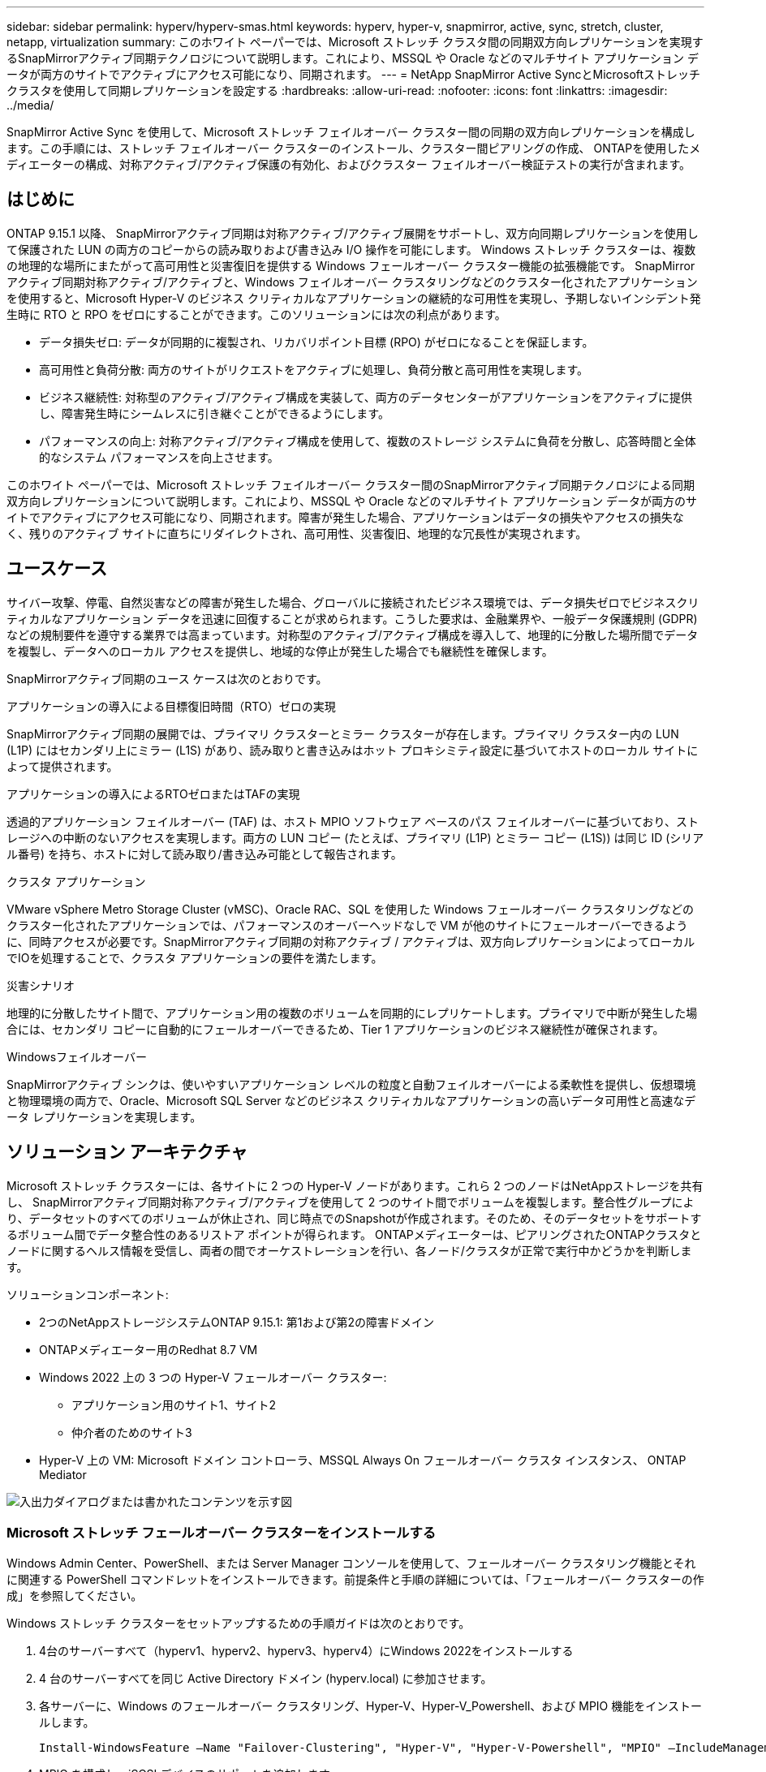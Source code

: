 ---
sidebar: sidebar 
permalink: hyperv/hyperv-smas.html 
keywords: hyperv, hyper-v, snapmirror, active, sync, stretch, cluster, netapp, virtualization 
summary: このホワイト ペーパーでは、Microsoft ストレッチ クラスタ間の同期双方向レプリケーションを実現するSnapMirrorアクティブ同期テクノロジについて説明します。これにより、MSSQL や Oracle などのマルチサイト アプリケーション データが両方のサイトでアクティブにアクセス可能になり、同期されます。 
---
= NetApp SnapMirror Active SyncとMicrosoftストレッチクラスタを使用して同期レプリケーションを設定する
:hardbreaks:
:allow-uri-read: 
:nofooter: 
:icons: font
:linkattrs: 
:imagesdir: ../media/


[role="lead"]
SnapMirror Active Sync を使用して、Microsoft ストレッチ フェイルオーバー クラスター間の同期の双方向レプリケーションを構成します。この手順には、ストレッチ フェイルオーバー クラスターのインストール、クラスター間ピアリングの作成、 ONTAPを使用したメディエーターの構成、対称アクティブ/アクティブ保護の有効化、およびクラスター フェイルオーバー検証テストの実行が含まれます。



== はじめに

ONTAP 9.15.1 以降、 SnapMirrorアクティブ同期は対称アクティブ/アクティブ展開をサポートし、双方向同期レプリケーションを使用して保護された LUN の両方のコピーからの読み取りおよび書き込み I/O 操作を可能にします。  Windows ストレッチ クラスターは、複数の地理的な場所にまたがって高可用性と災害復旧を提供する Windows フェールオーバー クラスター機能の拡張機能です。 SnapMirrorアクティブ同期対称アクティブ/アクティブと、Windows フェイルオーバー クラスタリングなどのクラスター化されたアプリケーションを使用すると、Microsoft Hyper-V のビジネス クリティカルなアプリケーションの継続的な可用性を実現し、予期しないインシデント発生時に RTO と RPO をゼロにすることができます。このソリューションには次の利点があります。

* データ損失ゼロ: データが同期的に複製され、リカバリポイント目標 (RPO) がゼロになることを保証します。
* 高可用性と負荷分散: 両方のサイトがリクエストをアクティブに処理し、負荷分散と高可用性を実現します。
* ビジネス継続性: 対称型のアクティブ/アクティブ構成を実装して、両方のデータセンターがアプリケーションをアクティブに提供し、障害発生時にシームレスに引き継ぐことができるようにします。
* パフォーマンスの向上: 対称アクティブ/アクティブ構成を使用して、複数のストレージ システムに負荷を分散し、応答時間と全体的なシステム パフォーマンスを向上させます。


このホワイト ペーパーでは、Microsoft ストレッチ フェイルオーバー クラスター間のSnapMirrorアクティブ同期テクノロジによる同期双方向レプリケーションについて説明します。これにより、MSSQL や Oracle などのマルチサイト アプリケーション データが両方のサイトでアクティブにアクセス可能になり、同期されます。障害が発生した場合、アプリケーションはデータの損失やアクセスの損失なく、残りのアクティブ サイトに直ちにリダイレクトされ、高可用性、災害復旧、地理的な冗長性が実現されます。



== ユースケース

サイバー攻撃、停電、自然災害などの障害が発生した場合、グローバルに接続されたビジネス環境では、データ損失ゼロでビジネスクリティカルなアプリケーション データを迅速に回復することが求められます。こうした要求は、金融業界や、一般データ保護規則 (GDPR) などの規制要件を遵守する業界では高まっています。対称型のアクティブ/アクティブ構成を導入して、地理的に分散した場所間でデータを複製し、データへのローカル アクセスを提供し、地域的な停止が発生した場合でも継続性を確保します。

SnapMirrorアクティブ同期のユース ケースは次のとおりです。

.アプリケーションの導入による目標復旧時間（RTO）ゼロの実現
SnapMirrorアクティブ同期の展開では、プライマリ クラスターとミラー クラスターが存在します。プライマリ クラスター内の LUN (L1P) にはセカンダリ上にミラー (L1S) があり、読み取りと書き込みはホット プロキシミティ設定に基づいてホストのローカル サイトによって提供されます。

.アプリケーションの導入によるRTOゼロまたはTAFの実現
透過的アプリケーション フェイルオーバー (TAF) は、ホスト MPIO ソフトウェア ベースのパス フェイルオーバーに基づいており、ストレージへの中断のないアクセスを実現します。両方の LUN コピー (たとえば、プライマリ (L1P) とミラー コピー (L1S)) は同じ ID (シリアル番号) を持ち、ホストに対して読み取り/書き込み可能として報告されます。

.クラスタ アプリケーション
VMware vSphere Metro Storage Cluster (vMSC)、Oracle RAC、SQL を使用した Windows フェールオーバー クラスタリングなどのクラスター化されたアプリケーションでは、パフォーマンスのオーバーヘッドなしで VM が他のサイトにフェールオーバーできるように、同時アクセスが必要です。SnapMirrorアクティブ同期の対称アクティブ / アクティブは、双方向レプリケーションによってローカルでIOを処理することで、クラスタ アプリケーションの要件を満たします。

.災害シナリオ
地理的に分散したサイト間で、アプリケーション用の複数のボリュームを同期的にレプリケートします。プライマリで中断が発生した場合には、セカンダリ コピーに自動的にフェールオーバーできるため、Tier 1 アプリケーションのビジネス継続性が確保されます。

.Windowsフェイルオーバー
SnapMirrorアクティブ シンクは、使いやすいアプリケーション レベルの粒度と自動フェイルオーバーによる柔軟性を提供し、仮想環境と物理環境の両方で、Oracle、Microsoft SQL Server などのビジネス クリティカルなアプリケーションの高いデータ可用性と高速なデータ レプリケーションを実現します。



== ソリューション アーキテクチャ

Microsoft ストレッチ クラスターには、各サイトに 2 つの Hyper-V ノードがあります。これら 2 つのノードはNetAppストレージを共有し、 SnapMirrorアクティブ同期対称アクティブ/アクティブを使用して 2 つのサイト間でボリュームを複製します。整合性グループにより、データセットのすべてのボリュームが休止され、同じ時点でのSnapshotが作成されます。そのため、そのデータセットをサポートするボリューム間でデータ整合性のあるリストア ポイントが得られます。  ONTAPメディエーターは、ピアリングされたONTAPクラスタとノードに関するヘルス情報を受信し、両者の間でオーケストレーションを行い、各ノード/クラスタが正常で実行中かどうかを判断します。

ソリューションコンポーネント:

* 2つのNetAppストレージシステムONTAP 9.15.1: 第1および第2の障害ドメイン
* ONTAPメディエーター用のRedhat 8.7 VM
* Windows 2022 上の 3 つの Hyper-V フェールオーバー クラスター:
+
** アプリケーション用のサイト1、サイト2
** 仲介者のためのサイト3


* Hyper-V 上の VM: Microsoft ドメイン コントローラ、MSSQL Always On フェールオーバー クラスタ インスタンス、 ONTAP Mediator


image:hyperv-smas-001.png["入出力ダイアログまたは書かれたコンテンツを示す図"]



=== Microsoft ストレッチ フェールオーバー クラスターをインストールする

Windows Admin Center、PowerShell、または Server Manager コンソールを使用して、フェールオーバー クラスタリング機能とそれに関連する PowerShell コマンドレットをインストールできます。前提条件と手順の詳細については、「フェールオーバー クラスターの作成」を参照してください。

Windows ストレッチ クラスターをセットアップするための手順ガイドは次のとおりです。

. 4台のサーバーすべて（hyperv1、hyperv2、hyperv3、hyperv4）にWindows 2022をインストールする
. 4 台のサーバーすべてを同じ Active Directory ドメイン (hyperv.local) に参加させます。
. 各サーバーに、Windows のフェールオーバー クラスタリング、Hyper-V、Hyper-V_Powershell、および MPIO 機能をインストールします。
+
[source, shell]
----
Install-WindowsFeature –Name "Failover-Clustering", "Hyper-V", "Hyper-V-Powershell", "MPIO" –IncludeManagementTools
----
. MPIO を構成し、iSCSI デバイスのサポートを追加します。
+
image:hyperv-smas-002.png["入出力ダイアログまたは書かれたコンテンツを示す図"]

. サイト 1 とサイト 2 のONTAPストレージで、2 つの iSCSI LUN (SQLdata と SQLlog) を作成し、Windows サーバー IQN グループにマップします。 Microsoft iSCSI ソフトウェア イニシエーターを使用して LUN を接続します。詳細については、link:https://docs.netapp.com/us-en/ontap-sm-classic/iscsi-config-windows/index.html["Windows向けのiSCSIの設定"] 。
. エラーや警告がないか、クラスター検証レポートを実行します。
+
[source, shell]
----
Test-Cluster –Node hyperv1, hyperv2, hyperv3, hyperv4
----
. フェイルオーバークラスターを作成し、静的IPアドレスを割り当て、
+
[source, shell]
----
New-Cluster –Name <clustername> –Node hyperv1, hyperv2, hyperv3, hyperv4, StaticAddress <IPaddress>
----
+
image:hyperv-smas-003.png["入出力ダイアログまたは書かれたコンテンツを示す図"]

. マップされた iSCSI ストレージをフェールオーバー クラスターに追加します。
. クォーラムの監視を構成するには、クラスターを右クリック -> [その他のアクション] -> [クラスター クォーラム設定の構成] をクリックし、ディスク監視を選択します。
+
下の図は、クラスター化された共有 LUN が 4 つ (sqldata と sqllog の 2 つのサイトと、クォーラム内のディスク監視が 1 つ) 示されています。

+
image:hyperv-smas-004.png["入出力ダイアログまたは書かれたコンテンツを示す図"]



.Always On フェールオーバー クラスター インスタンス
Always On フェールオーバー クラスター インスタンス (FCI) は、WSFC 内の SAN 共有ディスク ストレージを持つノード全体にインストールされる SQL Server インスタンスです。フェールオーバー中、WSFC サービスはインスタンスのリソースの所有権を指定されたフェールオーバー ノードに転送します。その後、フェールオーバー ノードで SQL Server インスタンスが再起動され、データベースは通常どおりに回復されます。セットアップの詳細については、「SQL を使用した Windows フェールオーバー クラスタリング」を参照してください。各サイトに 2 つの Hyper-V SQL FCI VM を作成し、優先順位を設定します。サイト 1 の VM の優先所有者として hyperv1 と hyperv2 を使用し、サイト 2 の VM の優先所有者として hyperv3 と hyperv4 を使用します。

image:hyperv-smas-005.png["入出力ダイアログまたは書かれたコンテンツを示す図"]



=== クラスタ間ピアリングの作成

SnapMirrorを使用して Snapshot コピーを複製する前に、ソース クラスタと宛先クラスタの間にピア関係を作成する必要があります。

. 両方のクラスタにクラスタ間ネットワーク インターフェイスを追加
+
image:hyperv-smas-006.png["入出力ダイアログまたは書かれたコンテンツを示す図"]

. cluster peer createコマンドを使用すると、ローカル クラスタとリモート クラスタ間にピア関係を作成できます。ピア関係が作成されたあとで、cluster peer createをリモート クラスタで実行して、ローカル クラスタに対してピア関係を認証できます。
+
image:hyperv-smas-007.png["入出力ダイアログまたは書かれたコンテンツを示す図"]





=== ONTAPでメディエーターを構成する

ONTAPメディエーターは、ピアリングされたONTAPクラスタとノードに関するヘルス情報を受信し、両者の間でオーケストレーションを行い、各ノード/クラスタが正常で実行中かどうかを判断します。 SM-as を使用すると、データがソース ボリュームに書き込まれるとすぐにターゲットに複製されます。メディエーターは、3 番目の障害ドメインに展開する必要があります。前提条件

* ハードウェア仕様: 8GB RAM、2x2GHz CPU、1Gb ネットワーク (<125ms RTT)
* Red Hat 8.7 OSをインストールし、チェックlink:https://docs.netapp.com/us-en/ontap/mediator/index.html["ONTAP MediatorのバージョンとサポートされているLinuxのバージョン"]。
* Mediator Linuxホストを構成する: ネットワーク設定とファイアウォールポート31784および3260
* yum-utilsパッケージをインストールする
* link:https://docs.netapp.com/us-en/ontap/mediator/index.html#register-a-security-key-when-uefi-secure-boot-is-enabled["UEFIセキュア ブートが有効になっている場合のセキュリティ キーの登録"]


.手順
. Mediatorインストールパッケージを以下からダウンロードします。link:https://mysupport.netapp.com/site/products/all/details/ontap-mediator/downloads-tab["ONTAPメディエーターのダウンロードページ"] 。
. ONTAP Mediator のコード署名を確認します。
. インストーラを実行し、必要に応じてプロンプトに応答します。
+
[source, shell]
----
./ontap-mediator-1.8.0/ontap-mediator-1.8.0 -y
----
. セキュア ブートが有効な場合、インストール後に追加の手順を実行してセキュリティ キーを登録する必要があります。
+
.. README ファイルの指示に従って、SCST カーネル モジュールに署名します。
+
[source, shell]
----
/opt/netapp/lib/ontap_mediator/ontap_mediator/SCST_mod_keys/README.module-signing
----
.. 必要なキーを特定します。
+
[source, shell]
----
/opt/netapp/lib/ontap_mediator/ontap_mediator/SCST_mod_keys
----


. インストールの確認
+
.. プロセスを確認します。
+
[source, shell]
----
systemctl status ontap_mediator mediator-scst
----
+
image:hyperv-smas-008.png["入出力ダイアログまたは書かれたコンテンツを示す図"]

.. ONTAP Mediatorサービスで使用されているポートを確認します。
+
image:hyperv-smas-009.png["入出力ダイアログまたは書かれたコンテンツを示す図"]



. 自己署名証明書を使用したSnapMirrorアクティブ同期用のONTAP Mediatorの初期化
+
.. ONTAP Mediator Linux VM/ホスト ソフトウェアのインストール場所 cd /opt/netapp/lib/ontap_mediator/ontap_mediator/server_config からONTAP Mediator CA 証明書を見つけます。
.. ONTAP MediatorのCA証明書をONTAPクラスタに追加します。
+
[source, shell]
----
security certificate install -type server-ca -vserver <vserver_name>
----


. メディエーターを追加するには、システム マネージャーの保護 > 概要 > メディエーターに移動し、メディエーターの IP アドレス、ユーザー名 (API ユーザーのデフォルトは mediatoradmin)、パスワード、およびポート 31784 を入力します。
+
次の図は、クラスタ間ネットワーク インターフェイス、クラスタ ピア、メディエーター、および SVM ピアがすべて設定されていることを示しています。

+
image:hyperv-smas-010.png["入出力ダイアログまたは書かれたコンテンツを示す図"]





=== 対称アクティブ/アクティブ保護を構成する

整合性グループは、アプリケーション ワークロードの管理に便利です。ローカルとリモートの保護ポリシーを簡単に設定できるほか、一連のボリュームの特定の時点のクラッシュ整合性またはアプリケーション整合性Snapshotコピーを同時に作成できます。詳細については、link:https://docs.netapp.com/us-en/ontap/consistency-groups/index.html["一貫性グループの概要"] 。このセットアップでは均一な構成を使用します。

.均一な構成の手順
. 整合性グループを作成する際は、igroupを作成するホスト イニシエータを指定します。
. SnapMirrorを有効にするチェックボックスを選択し、AutomatedFailoverDuplex ポリシーを選択します。
. 表示されるダイアログ ボックスで、[イニシエータ グループを複製] チェックボックスをオンにして igroup を複製します。  「近接設定の編集」で、ホストの近接 SVM を設定します。
+
image:hyperv-smas-011.png["入出力ダイアログまたは書かれたコンテンツを示す図"]

. 保存を選択
+
保護関係はソースと宛先の間で確立されます。

+
image:hyperv-smas-012.png["入出力ダイアログまたは書かれたコンテンツを示す図"]





=== クラスタフェイルオーバー検証テストを実行する

計画されたフェールオーバー テストを実行してクラスター検証チェックを行うことをお勧めします。両方のサイトの SQL データベースまたはクラスター化されたソフトウェアでは、テスト中もプライマリ サイトまたはミラー サイトは引き続きアクセスできる必要があります。

Hyper-V フェールオーバー クラスターの要件は次のとおりです。

* SnapMirrorアクティブ同期関係が同期されている必要があります。
* 中断を伴わない操作が進行中の場合、計画されたフェイルオーバーを開始することはできません。中断を伴わない操作には、ボリュームの移動、アグリゲートの再配置、ストレージのフェイルオーバーが含まれます。
* ONTAP Mediatorが設定されて接続され、クォーラムを構成している必要があります。
* VM 移行のプロセスを最適化するために、各サイトには同じ CPU ファミリに属する CPU プロセッサを搭載した少なくとも 2 つの Hyper-V クラスター ノードが必要です。  CPU は、ハードウェア支援による仮想化とハードウェアベースのデータ実行防止 (DEP) をサポートする CPU である必要があります。
* 回復力を確保するには、Hyper-V クラスター ノードは同じ Active Directory ドメイン メンバーである必要があります。
* 単一障害点を回避するために、Hyper-V クラスター ノードとNetAppストレージ ノードは冗長ネットワークで接続する必要があります。
* すべてのクラスター ノードから iSCSI、ファイバー チャネル、または SMB 3.0 プロトコル経由でアクセスできる共有ストレージ。




==== テストシナリオ

ホスト、ストレージ、またはネットワークでフェイルオーバーをトリガーする方法は多数あります。

image:hyperv-smas-013.png["入出力ダイアログまたは書かれたコンテンツを示す図"]

.Hyper-V のノードまたはサイトに障害が発生した
* ノード障害 フェールオーバー クラスター ノードは、障害が発生したノードのワークロードを引き継ぐことができます。このプロセスはフェールオーバーと呼ばれます。アクション: Hyper-V ノードの電源をオフにします。 期待される結果: クラスター内の他のノードがワークロードを引き継ぎます。  VM は他のノードに移行されます。
* 1 つのサイト障害 サイト全体を障害状態にして、プライマリ サイトのミラー サイトへのフェールオーバーをトリガーすることもできます。アクション: 1 つのサイトの両方の Hyper-V ノードをオフにします。期待される結果: SnapMirrorアクティブ同期対称アクティブ/アクティブは双方向レプリケーションを使用して IO をローカルに提供し、RPO と RTO がゼロでワークロードに影響を与えないため、プライマリ サイトの VM はミラー サイトの Hyper-V クラスターに移行されます。


.1つのサイトでのストレージ障害
* プライマリ サイトの SVM を停止します。アクション: iSCSI SVM を停止します。期待される結果: Hyper-V プライマリ クラスターはすでにミラー サイトに接続されており、 SnapMirrorアクティブ同期対称アクティブ/アクティブにより、RPO と RTO がゼロでワークロードに影響はありません。


.成功基準
テスト中は、次の点に注意してください。

* クラスターの動作を観察し、サービスが残りのノードに転送されていることを確認します。
* エラーやサービスの中断がないか確認してください。
* クラスターがストレージ障害を処理して動作を継続できることを確認します。
* データベース データに引き続きアクセスでき、サービスが継続して動作していることを確認します。
* データベースのデータの整合性が維持されていることを確認します。
* 特定のアプリケーションがユーザーに影響を与えずに別のノードにフェールオーバーできることを検証します。
* フェイルオーバー中およびフェイルオーバー後にクラスターが負荷を分散し、パフォーマンスを維持できることを確認します。




== まとめ

SnapMirrorアクティブ同期は、MSSQL や Oracle などのマルチサイト アプリケーション データを両方のサイトでアクティブにアクセスし、同期するのに役立ちます。障害が発生した場合、アプリケーションはデータの損失やアクセスの損失なく、残りのアクティブ サイトに直ちにリダイレクトされます。
